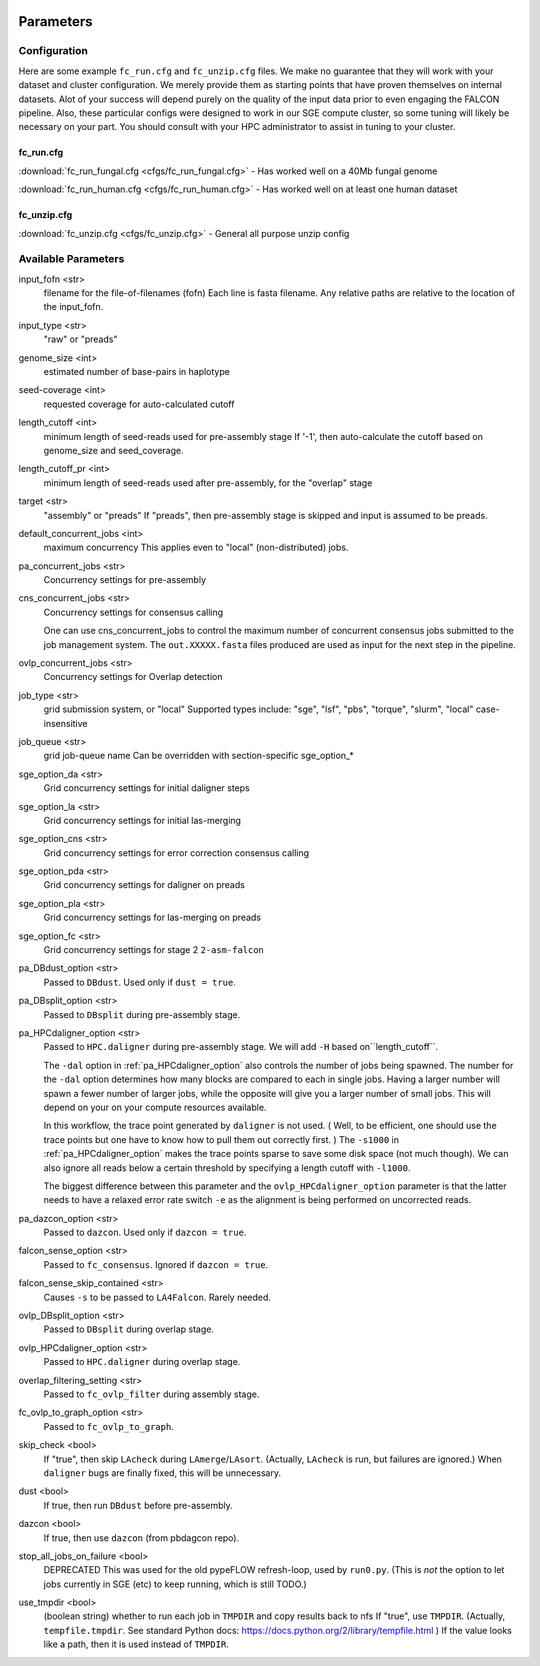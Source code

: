 .. image:: falcon_icon2.png
   :height: 200px
   :width: 200 px
   :alt: Falcon Assembler
   :align: right


.. _parameters:

##########
Parameters
##########


.. _configuration:

Configuration
=============

Here are some example ``fc_run.cfg`` and ``fc_unzip.cfg`` files. We make no guarantee that they will work with your
dataset and cluster configuration. We merely provide them as starting points that have proven themselves on internal
datasets. Alot of your success will depend purely on the quality of the input data prior to even engaging the FALCON
pipeline. Also, these particular configs were designed to work in our SGE compute cluster, so some tuning will likely
be necessary on your part. You should consult with your HPC administrator to assist in tuning to your cluster.

.. _fc_run.cfg:

fc_run.cfg
~~~~~~~~~~

:download:`fc_run_fungal.cfg <cfgs/fc_run_fungal.cfg>` - Has worked well on a 40Mb fungal genome

:download:`fc_run_human.cfg <cfgs/fc_run_human.cfg>` - Has worked well on at least one human dataset


.. _fc_unzip.cfg:

fc_unzip.cfg
~~~~~~~~~~~~

:download:`fc_unzip.cfg <cfgs/fc_unzip.cfg>` - General all purpose unzip config


Available Parameters
====================

.. _input_fofn:

input_fofn <str>
   filename for the file-of-filenames (fofn)
   Each line is fasta filename.
   Any relative paths are relative to the location of the input_fofn.

.. _input_type:

input_type <str>
   "raw" or "preads"


.. _genome_size:

genome_size <int>
   estimated number of base-pairs in haplotype

.. _seed_coverage:

seed-coverage <int>
   requested coverage for auto-calculated cutoff

.. _length_cutoff:

length_cutoff <int>
   minimum length of seed-reads used for pre-assembly stage
   If '-1', then auto-calculate the cutoff based on genome_size and seed_coverage.

.. _length_cutoff_pr:

length_cutoff_pr <int>
   minimum length of seed-reads used after pre-assembly, for the "overlap" stage


.. _target:

target <str>
   "assembly" or "preads"
   If "preads", then pre-assembly stage is skipped and input is assumed to be preads.


.. _default_concurrent_jobs:

default_concurrent_jobs <int>
   maximum concurrency
   This applies even to "local" (non-distributed) jobs.

.. _pa_concurrent_jobs:

pa_concurrent_jobs <str>
   Concurrency settings for pre-assembly

.. _cns_concurrent_jobs:

cns_concurrent_jobs <str>
   Concurrency settings for consensus calling

   One can use cns_concurrent_jobs to control the maximum number of concurrent consensus jobs submitted to the
   job management system. The ``out.XXXXX.fasta`` files produced are used as input for the next step in the pipeline.


.. _ovlp_concurrent_jobs:

ovlp_concurrent_jobs <str>
   Concurrency settings for Overlap detection

.. _job_type:

job_type <str>
   grid submission system, or "local"
   Supported types include: "sge", "lsf", "pbs", "torque", "slurm", "local"
   case-insensitive

.. _job_queue:

job_queue <str>
   grid job-queue name
   Can be overridden with section-specific sge_option_*

.. _sge_option_da:

sge_option_da <str>
   Grid concurrency settings for initial daligner steps

.. _sge_option_la:

sge_option_la <str>
   Grid concurrency settings for initial las-merging

.. _sge_option_cns:

sge_option_cns <str>
   Grid concurrency settings for error correction consensus calling

.. _sge_option_pda:

sge_option_pda <str>
   Grid concurrency settings for daligner on preads

.. _sge_option_pla:

sge_option_pla <str>
   Grid concurrency settings for las-merging on preads

.. _sge_option_fc:

sge_option_fc <str>
   Grid concurrency settings for stage 2 ``2-asm-falcon``

.. _pa_DBdust_option:

pa_DBdust_option <str>
   Passed to ``DBdust``. Used only if ``dust = true``.

.. _pa_DBsplit_option:

pa_DBsplit_option <str>
   Passed to ``DBsplit`` during pre-assembly stage.


.. _pa_HPCdaligner_option:

pa_HPCdaligner_option <str>
   Passed to ``HPC.daligner`` during pre-assembly stage.
   We will add ``-H`` based on``length_cutoff``.

   The ``-dal`` option in :ref:`pa_HPCdaligner_option` also controls the number of jobs being spawned. The number
   for the ``-dal`` option determines how many blocks are compared to each in single jobs. Having a larger number
   will spawn a fewer number of larger jobs, while the opposite will give you a larger number of small jobs. This
   will depend on your on your compute resources available.

   In this workflow, the trace point generated by ``daligner`` is not used. ( Well, to be efficient, one should use the trace
   points but one have to know how to pull them out correctly first. ) The ``-s1000`` in :ref:`pa_HPCdaligner_option`
   makes the trace points sparse to save some disk space (not much though). We can also ignore all reads below a certain
   threshold by specifying a length cutoff with ``-l1000``.

   The biggest difference between this parameter and the ``ovlp_HPCdaligner_option`` parameter is that the latter needs
   to have a relaxed error rate switch ``-e`` as the alignment is being performed on uncorrected reads.

.. _pa_dazcon_option:

pa_dazcon_option <str>
   Passed to ``dazcon``. Used only if ``dazcon = true``.

.. _falcon_sense_option:

falcon_sense_option <str>
   Passed to ``fc_consensus``.
   Ignored if ``dazcon = true``.

.. _falcon_sense_skip_contained:

falcon_sense_skip_contained <str>
   Causes ``-s`` to be passed to ``LA4Falcon``. Rarely needed.

.. _ovlp_DBsplit_option:

ovlp_DBsplit_option <str>
   Passed to ``DBsplit`` during overlap stage.

.. _ovlp_HPCdaligner_option:

ovlp_HPCdaligner_option <str>
   Passed to ``HPC.daligner`` during overlap stage.

.. _overlap_filtering_setting:

overlap_filtering_setting <str>
   Passed to ``fc_ovlp_filter`` during assembly stage.

.. _fc_ovlp_to_graph_option:

fc_ovlp_to_graph_option <str>
   Passed to ``fc_ovlp_to_graph``.

.. _skip_checks:

skip_check <bool>
   If "true", then skip ``LAcheck`` during ``LAmerge``/``LAsort``.
   (Actually, ``LAcheck`` is run, but failures are ignored.)
   When ``daligner`` bugs are finally fixed, this will be unnecessary.


.. _dust:

dust <bool>
   If true, then run ``DBdust`` before pre-assembly.

.. _dazcon:

dazcon <bool>
   If true, then use ``dazcon`` (from pbdagcon repo).


.. _stop_all_jobs_on_failure:

stop_all_jobs_on_failure <bool>
   DEPRECATED
   This was used for the old pypeFLOW refresh-loop, used by ``run0.py``.
   (This is *not* the option to let jobs currently in SGE (etc) to keep running, which is still TODO.)

.. _use_tmpdir:

use_tmpdir <bool>
   (boolean string) whether to run each job in ``TMPDIR`` and copy results back to nfs
   If "true", use ``TMPDIR``. (Actually, ``tempfile.tmpdir``. See standard Python docs: https://docs.python.org/2/library/tempfile.html )
   If the value looks like a path, then it is used instead of ``TMPDIR``.

